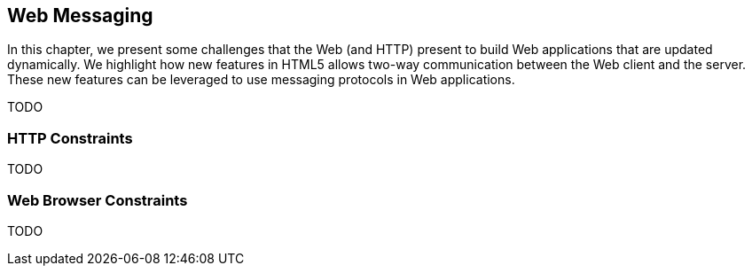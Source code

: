 == Web Messaging

[role="lead"]
In this chapter, we present some challenges that the Web (and HTTP) present to
build Web applications that are updated dynamically. We highlight how new 
features in HTML5 allows two-way communication between the Web client and the
server. These new features can be leveraged to use messaging protocols in Web
applications.

TODO

=== HTTP Constraints

TODO

=== Web Browser Constraints

TODO

